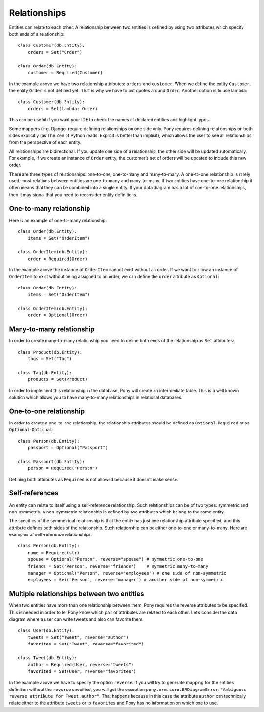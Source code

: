 Relationships
================================

Entities can relate to each other. A relationship between two entities is defined by using two attributes which specify both ends of a relationship::

   class Customer(db.Entity):
       orders = Set("Order")

   class Order(db.Entity):
       customer = Required(Customer)

In the example above we have two relationship attributes: ``orders`` and ``customer``. When we define the entity ``Customer``, the entity ``Order`` is not defined yet. That is why we have to put quotes around ``Order``. Another option is to use lambda::

   class Customer(db.Entity):
       orders = Set(lambda: Order)

This can be useful if you want your IDE to check the names of declared entities and highlight typos.

Some mappers (e.g. Django) require defining relationships on one side only. Pony requires defining relationships on both sides explicitly (as The Zen of Python reads: Explicit is better than implicit), which allows the user to see all relationships from the perspective of each entity.

All relationships are bidirectional. If you update one side of a relationship, the other side will be updated automatically. For example, if we create an instance of ``Order`` entity, the customer’s set of orders will be updated to include this new order.

There are three types of relationships: one-to-one, one-to-many and many-to-many. A one-to-one relationship is rarely used, most relations between entities are one-to-many and many-to-many. If two entities have one-to-one relationship it often means that they can be combined into a single entity. If your data diagram has a lot of one-to-one relationships, then it may signal that you need to reconsider entity definitions.

One-to-many relationship
~~~~~~~~~~~~~~~~~~~~~~~~~~~

Here is an example of one-to-many relationship::

    class Order(db.Entity):
        items = Set("OrderItem")

    class OrderItem(db.Entity):
        order = Required(Order)

In the example above the instance of ``OrderItem`` cannot exist without an order. If we want to allow an instance of ``OrderItem`` to exist without being assigned to an order, we can define the ``order`` attribute as ``Optional``::

    class Order(db.Entity):
        items = Set("OrderItem")

    class OrderItem(db.Entity):
        order = Optional(Order)

Many-to-many relationship
~~~~~~~~~~~~~~~~~~~~~~~~~~~

In order to create many-to-many relationship you need to define both ends of the relationship as ``Set`` attributes::

    class Product(db.Entity):
        tags = Set("Tag")

    class Tag(db.Entity):
        products = Set(Product)

In order to implement this relationship in the database, Pony will create an intermediate table. This is a well known solution which allows you to have many-to-many relationships in relational databases.

One-to-one relationship
~~~~~~~~~~~~~~~~~~~~~~~~~~~

In order to create a one-to-one relationship, the relationship attributes should be defined as ``Optional``-``Required`` or as ``Optional``-``Optional``::

    class Person(db.Entity):
        passport = Optional("Passport")

    class Passport(db.Entity):
        person = Required("Person")

Defining both attributes as ``Required`` is not allowed because it doesn’t make sense.

Self-references
~~~~~~~~~~~~~~~~~~~~~~

An entity can relate to itself using a self-reference relationship. Such relationships can be of two types: symmetric and non-symmetric. A non-symmetric relationship is defined by two attributes which belong to the same entity.

The specifics of the symmetrical relationship is that the entity has just one relationship attribute specified, and this attribute defines both sides of the relationship. Such relationship can be either one-to-one or many-to-many. Here are examples of self-reference relationships::

   class Person(db.Entity):
       name = Required(str)
       spouse = Optional("Person", reverse="spouse") # symmetric one-to-one
       friends = Set("Person", reverse="friends")    # symmetric many-to-many
       manager = Optional("Person", reverse="employees") # one side of non-symmetric
       employees = Set("Person", reverse="manager") # another side of non-symmetric


Multiple relationships between two entities
~~~~~~~~~~~~~~~~~~~~~~~~~~~~~~~~~~~~~~~~~~~~~~~~~~

When two entities have more than one relationship between them, Pony requires the reverse attributes to be specified. This is needed in order to let Pony know which pair of attributes are related to each other. Let’s consider the data diagram where a user can write tweets and also can favorite them::

   class User(db.Entity):
       tweets = Set("Tweet", reverse="author")
       favorites = Set("Tweet", reverse="favorited")

   class Tweet(db.Entity):
       author = Required(User, reverse="tweets")
       favorited = Set(User, reverse="favorites")

In the example above we have to specify the option ``reverse``. If you will try to generate mapping for the entities definition without the ``reverse`` specified, you will get the exception ``pony.orm.core.ERDiagramError``: ``"Ambiguous reverse attribute for Tweet.author"``.
That happens because in this case the attribute ``author`` can technically relate either to the attribute ``tweets`` or to ``favorites`` and Pony has no information on which one to use.


